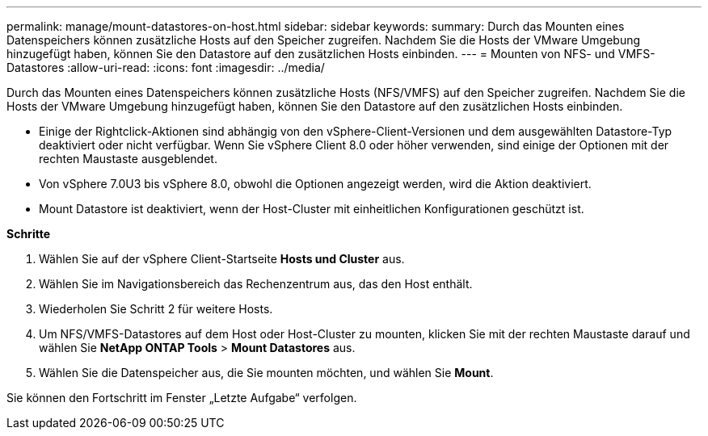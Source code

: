---
permalink: manage/mount-datastores-on-host.html 
sidebar: sidebar 
keywords:  
summary: Durch das Mounten eines Datenspeichers können zusätzliche Hosts auf den Speicher zugreifen. Nachdem Sie die Hosts der VMware Umgebung hinzugefügt haben, können Sie den Datastore auf den zusätzlichen Hosts einbinden. 
---
= Mounten von NFS- und VMFS-Datastores
:allow-uri-read: 
:icons: font
:imagesdir: ../media/


[role="lead"]
Durch das Mounten eines Datenspeichers können zusätzliche Hosts (NFS/VMFS) auf den Speicher zugreifen. Nachdem Sie die Hosts der VMware Umgebung hinzugefügt haben, können Sie den Datastore auf den zusätzlichen Hosts einbinden.

* Einige der Rightclick-Aktionen sind abhängig von den vSphere-Client-Versionen und dem ausgewählten Datastore-Typ deaktiviert oder nicht verfügbar. Wenn Sie vSphere Client 8.0 oder höher verwenden, sind einige der Optionen mit der rechten Maustaste ausgeblendet.
* Von vSphere 7.0U3 bis vSphere 8.0, obwohl die Optionen angezeigt werden, wird die Aktion deaktiviert.
* Mount Datastore ist deaktiviert, wenn der Host-Cluster mit einheitlichen Konfigurationen geschützt ist.


*Schritte*

. Wählen Sie auf der vSphere Client-Startseite *Hosts und Cluster* aus.
. Wählen Sie im Navigationsbereich das Rechenzentrum aus, das den Host enthält.
. Wiederholen Sie Schritt 2 für weitere Hosts.
. Um NFS/VMFS-Datastores auf dem Host oder Host-Cluster zu mounten, klicken Sie mit der rechten Maustaste darauf und wählen Sie *NetApp ONTAP Tools* > *Mount Datastores* aus.
. Wählen Sie die Datenspeicher aus, die Sie mounten möchten, und wählen Sie *Mount*.


Sie können den Fortschritt im Fenster „Letzte Aufgabe“ verfolgen.
